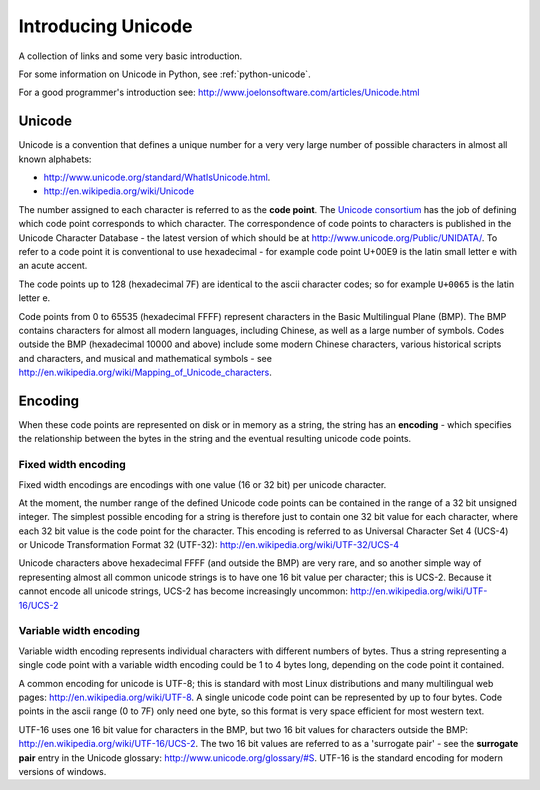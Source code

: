 .. _introducing-unicode:

Introducing Unicode
===================

A collection of links and some very basic introduction.

For some information on Unicode in Python, see :ref:`python-unicode`.

For a good programmer's introduction see:
http://www.joelonsoftware.com/articles/Unicode.html

Unicode
-------

Unicode is a convention that defines a unique number for a very very
large number of possible characters in almost all known alphabets:

* http://www.unicode.org/standard/WhatIsUnicode.html.
* http://en.wikipedia.org/wiki/Unicode

The number assigned to each character is referred to as the **code
point**.  The `Unicode consortium <http://www.unicode.org/>`_ has the
job of defining which code point corresponds to which character.  The
correspondence of code points to characters is published in the Unicode
Character Database - the latest version of which should be at
http://www.unicode.org/Public/UNIDATA/.  To refer to a code point it is
conventional to use hexadecimal - for example code point U+00E9 is the latin
small letter e with an acute accent.

The code points up to 128 (hexadecimal 7F) are identical to the ascii
character codes; so for example ``U+0065`` is the latin letter e.

Code points from 0 to 65535 (hexadecimal FFFF) represent characters in the
Basic Multilingual Plane (BMP).  The BMP contains characters for almost
all modern languages, including Chinese, as well as a large number of
symbols.  Codes outside the BMP (hexadecimal 10000 and above) include some
modern Chinese characters, various historical scripts and characters, and
musical and mathematical symbols - see
http://en.wikipedia.org/wiki/Mapping_of_Unicode_characters.

Encoding
--------

When these code points are represented on disk or in memory as a string,
the string has an **encoding** - which specifies the relationship
between the bytes in the string and the eventual resulting unicode code
points.

Fixed width encoding
~~~~~~~~~~~~~~~~~~~~

Fixed width encodings are encodings with one value (16 or 32 bit) per
unicode character.

At the moment, the number range of the defined Unicode code points can
be contained in the range of a 32 bit unsigned integer.  The simplest
possible encoding for a string is therefore just to contain one 32 bit
value for each character, where each 32 bit value is the code point for
the character.  This encoding is referred to as Universal Character Set
4 (UCS-4) or Unicode Transformation Format 32 (UTF-32):
http://en.wikipedia.org/wiki/UTF-32/UCS-4

Unicode characters above hexadecimal FFFF (and outside the BMP) are very rare,
and so another simple way of representing almost all common unicode strings is
to have one 16 bit value per character; this is UCS-2.  Because it cannot
encode all unicode strings, UCS-2 has become increasingly uncommon:
http://en.wikipedia.org/wiki/UTF-16/UCS-2

Variable width encoding
~~~~~~~~~~~~~~~~~~~~~~~

Variable width encoding represents individual characters with different
numbers of bytes. Thus a string representing a single code point with a
variable width encoding could be 1 to 4 bytes long, depending on the
code point it contained.

A common encoding for unicode is UTF-8; this is standard with most Linux
distributions and many multilingual web pages:
http://en.wikipedia.org/wiki/UTF-8.  A single unicode code point can be
represented by up to four bytes.  Code points in the ascii range (0 to 7F)
only need one byte, so this format is very space efficient for most western
text.

UTF-16 uses one 16 bit value for characters in the BMP, but two 16 bit
values for characters outside the BMP:
http://en.wikipedia.org/wiki/UTF-16/UCS-2.  The two 16 bit values are
referred to as a 'surrogate pair' - see the **surrogate pair** entry in
the Unicode glossary: http://www.unicode.org/glossary/#S.  UTF-16 is the
standard encoding for modern versions of windows.
